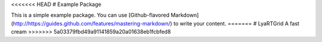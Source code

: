 <<<<<<< HEAD
# Example Package

This is a simple example package. You can use
[Github-flavored Markdown](http://https://guides.github.com/features/mastering-markdown/)
to write your content.
=======
# LyaRTGrid
A fast cream
>>>>>>> 5a03379fbd49a91141859a20a01638eb1fcbfed8


